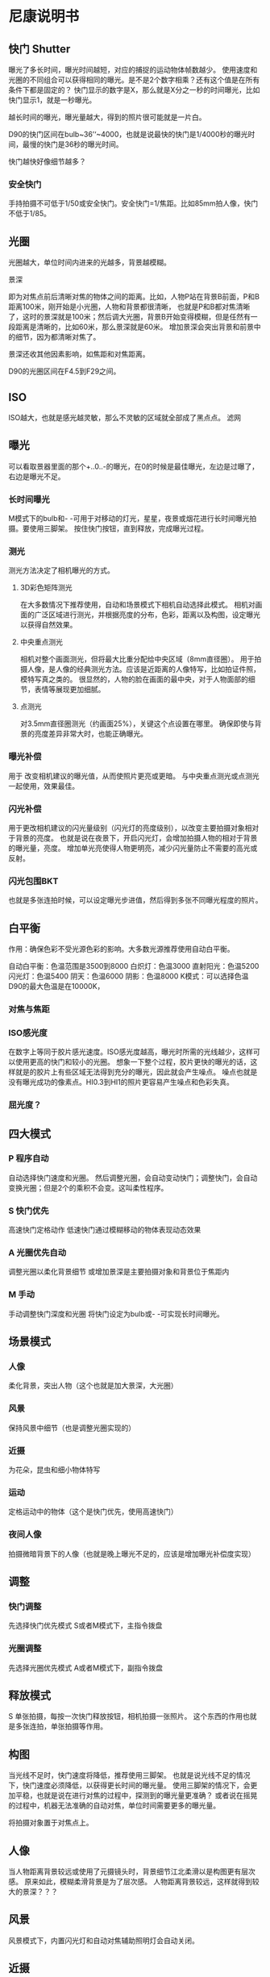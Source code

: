 * 尼康说明书

** 快门 Shutter
   曝光了多长时间，曝光时间越短，对应的捕捉的运动物体帧数越少。
    使用速度和光圈的不同组合可以获得相同的曝光。是不是2个数字相乘？还有这个值是在所有条件下都是固定的？
    快门显示的数字是X，那么就是X分之一秒的时间曝光，比如快门显示1，就是一秒曝光。

    越长时间的曝光，曝光量越大，得到的照片很可能就是一片白。

    D90的快门区间在bulb~36’‘~4000，也就是说最快的快门是1/4000秒的曝光时间，最慢的快门是36秒的曝光时间。

    快门越快好像细节越多？
*** 安全快门
    手持拍摄不可低于1/50或安全快门。安全快门=1/焦距。比如85mm拍人像，快门不低于1/85。

** 光圈
   光圈越大，单位时间内进来的光越多，背景越模糊。
**** 景深
     即为对焦点前后清晰对焦的物体之间的距离。比如，人物P站在背景B前面，P和B距离100米，刚开始是小光圈，人物和背景都很清晰，
     也就是P和B都对焦清晰了，这时的景深就是100米；然后调大光圈，背景B开始变得模糊，但是任然有一段距离是清晰的，比如60米，那么景深就是60米。
     增加景深会突出背景和前景中的细节，因为都清晰对焦了。

     景深还收其他因素影响，如焦距和对焦距离。

     D90的光圈区间在F4.5到F29之间。

** ISO
   ISO越大，也就是感光越灵敏，那么不灵敏的区域就全部成了黑点点。
   滤网


** 曝光
    可以看取景器里面的那个+..0..-的曝光，在0的时候是最佳曝光，左边是过曝了，右边是曝光不足。

*** 长时间曝光
     M模式下的bulb和- -可用于对移动的灯光，星星，夜景或烟花进行长时间曝光拍摄。要使用三脚架。
     按住快门按钮，直到释放，完成曝光过程。
*** 测光
    测光方法决定了相机曝光的方式。
**** 3D彩色矩阵测光
     在大多数情况下推荐使用，自动和场景模式下相机自动选择此模式。
     相机对画面的广泛区域进行测光，并根据亮度的分布，色彩，距离以及构图，设定曝光以获得自然效果。
**** 中央重点测光
     相机对整个画面测光，但将最大比重分配给中央区域（8mm直径圈）。
     用于拍摄人像，是人像的经典测光方法。应该是近距离的人像特写，比如拍证件照，模特写真之类的。
     很显然的，人物的脸在画面的最中央，对于人物面部的细节，表情等展现更加细腻。
**** 点测光
     对3.5mm直径圈测光（约画面25%），关键这个点设置在哪里。
     确保即使与背景的亮度差异非常大时，也能正确曝光。

*** 曝光补偿
    用于 改变相机建议的曝光值，从而使照片更亮或更暗。
    与中央重点测光或点测光一起使用，效果最佳。
*** 闪光补偿
    用于更改相机建议的闪光量级别（闪光灯的亮度级别），以改变主要拍摄对象相对于背景的亮度。
    也就是说在夜景下，开启闪光灯，会增加拍摄人物的相对于背景的曝光量，亮度。
    增加单光亮使得人物更明亮，减少闪光量防止不需要的高光或反射。
*** 闪光包围BKT
    也就是多张连拍时候，可以设定曝光步进值，然后得到多张不同曝光程度的照片。

** 白平衡
   作用：确保色彩不受光源色彩的影响。大多数光源推荐使用自动白平衡。

   自动白平衡：色温范围是3500到8000
   白炽灯：色温3000
   直射阳光：色温5200
   闪光灯：色温5400
   阴天：色温6000
   阴影：色温8000
   K模式：可以选择色温
   D90的最大色温是在10000K，


*** 对焦与焦距

*** ISO感光度
    在数字上等同于胶片感光速度。ISO感光度越高，曝光时所需的光线越少，这样可以使用更高的快门和较小的光圈。
    想象一下整个过程，胶片更快的曝光的话，这样就是的胶片上有些区域无法得到充分的曝光，因此就会产生噪点。
    噪点也就是没有曝光成功的像素点。HI0.3到HI1的照片更容易产生噪点和色彩失真。


*** 屈光度？


** 四大模式

*** P 程序自动
    自动选择快门速度和光圈。
    然后调整光圈，会自动变动快门；调整快门，会自动变换光圈；但是2个的乘积不会变。这叫柔性程序。
*** S 快门优先
    高速快门定格动作
    低速快门通过模糊移动的物体表现动态效果
*** A 光圈优先自动
    调整光圈以柔化背景细节
    或增加景深是主要拍摄对象和背景位于焦距内

*** M 手动
    手动调整快门深度和光圈
    将快门设定为bulb或- -可实现长时间曝光。


** 场景模式
*** 人像
    柔化背景，突出人物（这个也就是加大景深，大光圈）
*** 风景
    保持风景中细节（也是调整光圈实现的）
*** 近摄
    为花朵，昆虫和细小物体特写
*** 运动
    定格运动中的物体（这个是快门优先，使用高速快门）
*** 夜间人像
    拍摄微暗背景下的人像（也就是晚上曝光不足的，应该是增加曝光补偿度实现）

** 调整
*** 快门调整
    先选择快门优先模式
    S或者M模式下，主指令拨盘
*** 光圈调整
    先选择光圈优先模式
    A或者M模式下，副指令拨盘

** 释放模式
   S 单张拍摄，每按一次快门释放按钮，相机拍摄一张照片。
   这个东西的作用也就是多张连拍，单张拍摄等作用。


** 构图
   当光线不足时，快门速度将降低，推荐使用三脚架。
   也就是说光线不足的情况下，快门速度必须降低，以获得更长时间的曝光量。
   使用三脚架的情况下，会更加平稳，也就是说在进行对焦的过程中，探测到的曝光量更准确？
   或者说在摇晃的过程中，机器无法准确的自动对焦，单位时间需要更多的曝光量。

   将拍摄对象置于对焦点上。


** 人像
   当人物距离背景较远或使用了元摄镜头时，背景细节江北柔滑以是构图更有层次感。
   原来如此，模糊柔滑背景是为了层次感。
   人物距离背景较远，这样就得到较大的景深？？？

** 风景
   风景模式下，内置闪光灯和自动对焦辅助照明灯会自动关闭。

** 近摄
   用于特写，微距镜头可以在极其近的距离内对焦。也就是取景器里面的物体很少，镜头要调成长枪。
   刚才实践了下，特写镜头因为要拍摄非常小的物体，也就是镜头要聚焦到一个非常小的区域，因此获得的曝光量非常的少，
   这是就需要用：1.低速快门；2.超大光圈，这样的话，细节才能完美展现。

   超大光圈的话，周围的东西会被模糊掉，但是中心突出了。

** 运动

   场景模式下，好像快门和光圈都调不了，

** 夜晚人像
   会开闪光灯，而且闪光灯是Auto-Slow，就是说需要很大的曝光量补偿。

** 对焦
*** 对焦模式
    1. AF-A
    自动选择，相机在拍静止的对象，就成AF-S，运动物体，就是AF-C
    2. AF-S
    单词伺服自动对焦
    3. AF-C
    连续伺服自动对角
*** 自动对焦不适用场景
    1. 拍摄对象与背景之间无对比度，差异很少，比如人物服装和背景色彩相同。
    2. 对焦点内包含亮度对比强烈的不同区域，就是说一部分在高光下，一部分在阴影下，特别是拍摄对象在阴影下。
    3. 对焦点内包含距离相机远近不同的物体，比如拍摄对象在笼子里。
    4. 背景物体比拍摄对象大，比如拍摄的人物背后有楼房，但是楼房又不作为背景，而是单独的物体，有明显的高亮区间区分。
    5. 拍摄对象由规则的集合团组成，比如百叶窗，摩天大楼。其实这个和无明显对比也差不多，因为对焦区域内核周边无对比。
    6. 拍色对象包含很多细节性景物，比如一篇花海的田地，或其他细小的物体，因为物体之间缺少亮度变化。




*** 自动对角辅助照明灯
    有效范围0.5到3.0m，需要焦距为24到200mm的镜头。
*** LV即时取景模式的对焦
    脸部优先
    相机自动检测并对焦与人物的脸部。

    宽区域
    适用于拍色风景和非人物

    标准区域
    精确对焦与画面中所选点。推荐用三脚架。
    也就是说标准区域会精确对焦画面中所选点，也就是说采光的区域，点位相对于宽区域会少，因此曝光量会少，所以用三脚架。
    但是很明显的是，这种模式，画质效果会更细腻，真实。
*** 对焦模式的不同
   人像，风景，夜晚人像，都是自动选择对焦点。
   特写模式是中央对焦点，其实也就是要让中间的物体突出。
   运动模式，是半按下快门进行连续对焦，跟踪中央对焦点上的拍摄对象

** 发挥D90极致性能


*** 拍摄注意事项
   拍摄对象要有对比。
   对焦点的拍摄对象不要包含高对比亮度
   光源要稳定
